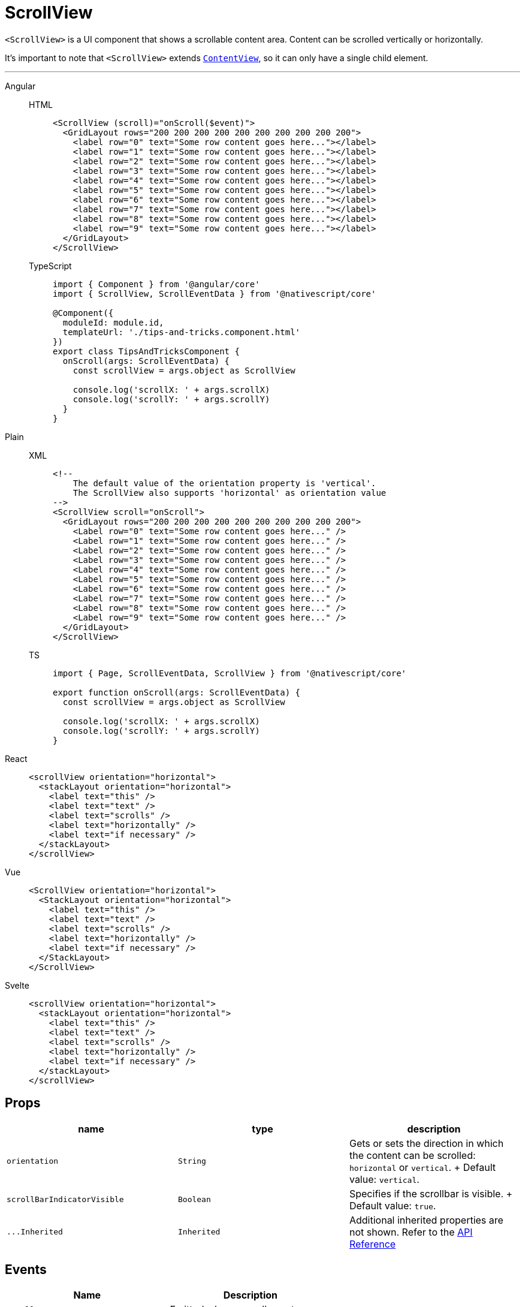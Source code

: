 = ScrollView

`<ScrollView>` is a UI component that shows a scrollable content area.
Content can be scrolled vertically or horizontally.

It's important to note that `<ScrollView>` extends https://docs.nativescript.org/api-reference/classes/contentview[`ContentView`], so it can only have a single child element.

'''

[tabs]
====
Angular::
+
[tabs]
=====
HTML::
+
[,html]
----
<ScrollView (scroll)="onScroll($event)">
  <GridLayout rows="200 200 200 200 200 200 200 200 200 200">
    <label row="0" text="Some row content goes here..."></label>
    <label row="1" text="Some row content goes here..."></label>
    <label row="2" text="Some row content goes here..."></label>
    <label row="3" text="Some row content goes here..."></label>
    <label row="4" text="Some row content goes here..."></label>
    <label row="5" text="Some row content goes here..."></label>
    <label row="6" text="Some row content goes here..."></label>
    <label row="7" text="Some row content goes here..."></label>
    <label row="8" text="Some row content goes here..."></label>
    <label row="9" text="Some row content goes here..."></label>
  </GridLayout>
</ScrollView>
----

TypeScript::
+
[,ts]
----
import { Component } from '@angular/core'
import { ScrollView, ScrollEventData } from '@nativescript/core'

@Component({
  moduleId: module.id,
  templateUrl: './tips-and-tricks.component.html'
})
export class TipsAndTricksComponent {
  onScroll(args: ScrollEventData) {
    const scrollView = args.object as ScrollView

    console.log('scrollX: ' + args.scrollX)
    console.log('scrollY: ' + args.scrollY)
  }
}
----
=====

Plain::
+
[tabs]
=====
XML::
+
[,xml]
----
<!--
    The default value of the orientation property is 'vertical'.
    The ScrollView also supports 'horizontal' as orientation value
-->
<ScrollView scroll="onScroll">
  <GridLayout rows="200 200 200 200 200 200 200 200 200 200">
    <Label row="0" text="Some row content goes here..." />
    <Label row="1" text="Some row content goes here..." />
    <Label row="2" text="Some row content goes here..." />
    <Label row="3" text="Some row content goes here..." />
    <Label row="4" text="Some row content goes here..." />
    <Label row="5" text="Some row content goes here..." />
    <Label row="6" text="Some row content goes here..." />
    <Label row="7" text="Some row content goes here..." />
    <Label row="8" text="Some row content goes here..." />
    <Label row="9" text="Some row content goes here..." />
  </GridLayout>
</ScrollView>
----

TS::
+
[,ts]
----
import { Page, ScrollEventData, ScrollView } from '@nativescript/core'

export function onScroll(args: ScrollEventData) {
  const scrollView = args.object as ScrollView

  console.log('scrollX: ' + args.scrollX)
  console.log('scrollY: ' + args.scrollY)
}
----
=====

React::
+
[,html]
----
<scrollView orientation="horizontal">
  <stackLayout orientation="horizontal">
    <label text="this" />
    <label text="text" />
    <label text="scrolls" />
    <label text="horizontally" />
    <label text="if necessary" />
  </stackLayout>
</scrollView>
----

Vue::
+
[,html]
----
<ScrollView orientation="horizontal">
  <StackLayout orientation="horizontal">
    <label text="this" />
    <label text="text" />
    <label text="scrolls" />
    <label text="horizontally" />
    <label text="if necessary" />
  </StackLayout>
</ScrollView>
----

Svelte::
+
[,html]
----
<scrollView orientation="horizontal">
  <stackLayout orientation="horizontal">
    <label text="this" />
    <label text="text" />
    <label text="scrolls" />
    <label text="horizontally" />
    <label text="if necessary" />
  </stackLayout>
</scrollView>
----
====

== Props

|===
| name | type | description

| `orientation`
| `String`
| Gets or sets the direction in which the content can be scrolled: `horizontal` or `vertical`.
+ Default value: `vertical`.

| `scrollBarIndicatorVisible`
| `Boolean`
| Specifies if the scrollbar is visible.
+ Default value: `true`.

| `+...Inherited+`
| `Inherited`
| Additional inherited properties are not shown.
Refer to the https://docs.nativescript.org/api-reference/classes/scrollview[API Reference]
|===

== Events

|===
| Name | Description

| `scroll`
| Emitted when a scroll event occurs.
|===

== Native component

|===
| Android | iOS

| https://developer.android.com/reference/android/view/View.html[`android.view`]
| https://developer.apple.com/documentation/uikit/uiscrollview[`UIScrollView`]
|===
